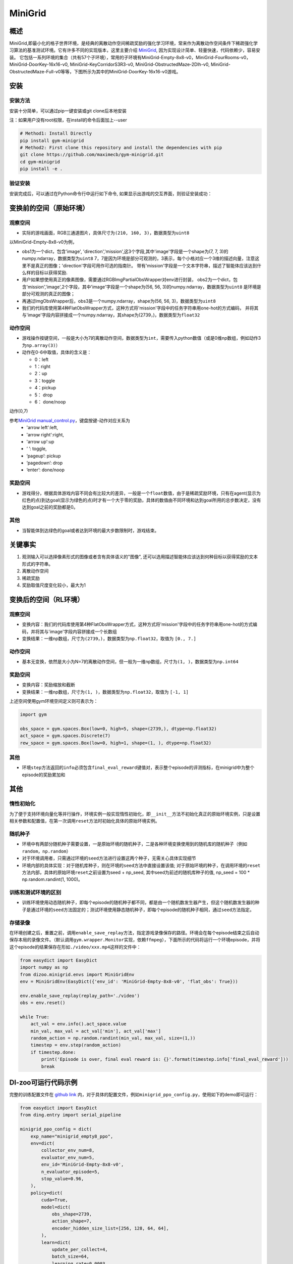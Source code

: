 MiniGrid
~~~~~~~

概述
=======

MiniGrid,即最小化的格子世界环境，是经典的离散动作空间稀疏奖励的强化学习环境，常来作为离散动作空间条件下稀疏强化学习算法的基准测试环境。它有许多不同的实现版本，这里主要介绍
\ `MiniGrid <https://github.com/maximecb/gym-minigrid>`__, 因为实现设计简单、轻量快速，代码依赖少，容易安装。
它包括一系列环境的集合（共有57个子环境），常用的子环境有MiniGrid-Empty-8x8-v0，MiniGrid-FourRooms-v0，MiniGrid-DoorKey-16x16-v0, MiniGrid-KeyCorridorS3R3-v0,
MiniGrid-ObstructedMaze-2Dlh-v0, MiniGrid-ObstructedMaze-Full-v0等等，下图所示为其中的MiniGrid-DoorKey-16x16-v0游戏。

.. image:: ./images/MiniGrid-DoorKey-16x16-v0.png
   :align: center

安装
====

安装方法
--------

安装十分简单，可以通过pip一键安装或git clone后本地安装

注：如果用户没有root权限，在install的命令后面加上--user

.. code:: shell

   # Method1: Install Directly
   pip install gym-minigrid
   # Method2: First clone this repository and install the dependencies with pip
   git clone https://github.com/maximecb/gym-minigrid.git
   cd gym-minigrid
   pip install -e .

验证安装
--------

安装完成后，可以通过在Python命令行中运行如下命令, 如果显示出游戏的交互界面，则验证安装成功：

.. code:: python
    cd gym-minigrid
   ./manual_control.py --env MiniGrid-Empty-8x8-v0

.. _变换前的空间原始环境）:

变换前的空间（原始环境）
========================

.. _观察空间-1:

观察空间
--------

-  实际的游戏画面，RGB三通道图片，具体尺寸为\ ``(210, 160, 3)``\ ，数据类型为\ ``uint8``
以MiniGrid-Empty-8x8-v0为例，

.. code:: python
   env = gym.make('MiniGrid-Empty-8x8-v0')
   obs1 = env.reset()  # obs: {'image': numpy.ndarray (7, 7, 3),'direction': ,'mission':,}
   env = RGBImgPartialObsWrapper(env) # Get pixel observations
   obs2 = env.reset()  # obs: {'mission': ,'image': numpy.ndarray (56, 56, 3)}
   env = ImgObsWrapper(env) # Get rid of the 'mission' field
   obs3 = env.reset()  # obs: numpy.ndarray (56, 56, 3)

   # 不能在使用上述Wrapper后再使用此wrapper，应该单独使用
   env = gym.make('MiniGrid-Empty-8x8-v0')
   env = FlatObsWrapper(env)
   obs4 = env.reset()  # obs: numpy.ndarray  (56, 56, 3)


- obs1为一个dict，包含'image', 'direction','mission',这3个字段,其中'image'字段是一个shape为(7, 7, 3)的numpy.ndarray，数据类型为\ ``uint8``
  7，7是因为环境是部分可观测的，3表示，每个小格对应一个3维的描述向量，注意这里不是真正的图像；'direction'字段可用作可选的指南针。
  带有'mission'字段是一个文本字符串，描述了智能体应该达到什么样的目标以获得奖励.
- 用户如果想使用真正的像素图像，需要通过RGBImgPartialObsWrapper对env进行封装，
  obs2为一个dict，包含'mission','image',2个字段，其中'image'字段是一个shape为(56, 56, 3)的numpy.ndarray，数据类型为\ ``uint8``
  是环境是部分可观测的真正的图像；
-  再通过ImgObsWrapper后，obs3是一个numpy.ndarray，shape为(56, 56, 3)，数据类型为\ ``uint8``
- 我们的代码库使用第4种FlatObsWrapper方式，这种方式将'mission'字段中的任务字符串用one-hot的方式编码，
  并将其与'image'字段内容拼接成一个numpy.ndarray，其shape为(2739，)，数据类型为\ ``float32``


.. _动作空间-1:

动作空间
--------

-  游戏操作按键空间，一般是大小为7的离散动作空间，数据类型为\ ``int``\ ，需要传入python数值（或是0维np数组，例如动作3为\ ``np.array(3)``\ ）

-  动作在0-6中取值，具体的含义是：

   -  0：left

   -  1：right

   -  2：up

   -  3：toggle

   -  4：pickup

   -  5： drop

   -  6： done/noop

动作[0,7)

参考\ `MiniGrid manual_control.py <https://github.com/maximecb/gym-minigrid/blob/master/manual_control.py>`__，键盘按键-动作对应关系为
 - 'arrow left':left,
 - 'arrow right':right,
 - 'arrow up':up
 - ‘ ’:  toggle,
 - ‘pageup’: pickup
 - ‘pagedown’: drop
 - ‘enter’: done/noop

.. _奖励空间-1:

奖励空间
--------

-  游戏得分，根据具体游戏内容不同会有比较大的差异，一般是一个\ ``float``\ 数值，由于是稀疏奖励环境，只有在agent(显示为红色的点)到达goal(显示为绿色的点)时才有一个大于零的奖励，具体的数值由不同环境和达到goal所用的总步数决定，没有达到goal之前的奖励都是0。

.. _其他-1:

其他
----

-  当智能体到达绿色的goal或者达到环境的最大步数限制时，游戏结束。

关键事实
========

1. 观测输入可以选择像素形式的图像或者含有具体语义的"图像", 还可以选用描述智能体应该达到何种目标以获得奖励的文本形式的字符串。

2. 离散动作空间

3. 稀疏奖励

4. 奖励取值尺度变化较小，最大为1

.. _变换后的空间rl环境）:

变换后的空间（RL环境）
======================

.. _观察空间-2:

观察空间
--------

-  变换内容：我们的代码库使用第4种FlatObsWrapper方式，这种方式将'mission'字段中的任务字符串用one-hot的方式编码，并将其与'image'字段内容拼接成一个长数组

-  变换结果：一维np数组，尺寸为\ ``(2739，)``\ ，数据类型为\ ``np.float32``\ ，取值为 ``[0., 7.]``

.. _动作空间-2:

动作空间
--------

-  基本无变换，依然是大小为N=7的离散动作空间，但一般为一维np数组，尺寸为\ ``(1, )``\ ，数据类型为\ ``np.int64``

.. _奖励空间-2:

奖励空间
--------

-  变换内容：奖励缩放和截断

-  变换结果：一维np数组，尺寸为\ ``(1, )``\ ，数据类型为\ ``np.float32``\ ，取值为 ``[-1, 1]``

上述空间使用gym环境空间定义则可表示为：

.. code:: python

   import gym

   obs_space = gym.spaces.Box(low=0, high=5, shape=(2739,), dtype=np.float32)
   act_space = gym.spaces.Discrete(7)
   rew_space = gym.spaces.Box(low=0, high=1, shape=(1, ), dtype=np.float32)

.. _其他-2:

其他
----

-  环境\ ``step``\ 方法返回的\ ``info``\ 必须包含\ ``final_eval_reward``\ 键值对，表示整个episode的评测指标，在minigrid中为整个episode的奖励累加和

.. _其他-3:

其他
====

惰性初始化
----------

为了便于支持环境向量化等并行操作，环境实例一般实现惰性初始化，即\ ``__init__``\ 方法不初始化真正的原始环境实例，只是设置相关参数和配置值，在第一次调用\ ``reset``\ 方法时初始化具体的原始环境实例。

随机种子
--------

-  环境中有两部分随机种子需要设置，一是原始环境的随机种子，二是各种环境变换使用到的随机库的随机种子（例如\ ``random``\ ，\ ``np.random``\ ）

-  对于环境调用者，只需通过环境的\ ``seed``\ 方法进行设置这两个种子，无需关心具体实现细节

-  环境内部的具体实现：对于随机库种子，则在环境的\ ``seed``\ 方法中直接设置该值; 对于原始环境的种子，在调用环境的\ ``reset``\ 方法内部，具体的原始环境\ ``reset``\ 之前设置为seed + np_seed, 其中seed为前述的随机库种子的值,
   np_seed = 100 * np.random.randint(1, 1000)。

训练和测试环境的区别
--------------------

-  训练环境使用动态随机种子，即每个episode的随机种子都不同，都是由一个随机数发生器产生，但这个随机数发生器的种子是通过环境的\ ``seed``\ 方法固定的；测试环境使用静态随机种子，即每个episode的随机种子相同，通过\ ``seed``\ 方法指定。

存储录像
--------

在环境创建之后，重置之前，调用\ ``enable_save_replay``\ 方法，指定游戏录像保存的路径。环境会在每个episode结束之后自动保存本局的录像文件。（默认调用\ ``gym.wrapper.Monitor``\ 实现，依赖\ ``ffmpeg``\ ），下面所示的代码将运行一个环境episode，并将这个episode的结果保存在形如\ ``./video/xxx.mp4``\ 这样的文件中：

.. code:: python

  from easydict import EasyDict
  import numpy as np
  from dizoo.minigrid.envs import MiniGridEnv
  env = MiniGridEnv(EasyDict({'env_id': 'MiniGrid-Empty-8x8-v0', 'flat_obs': True}))

  env.enable_save_replay(replay_path='./video')
  obs = env.reset()

  while True:
      act_val = env.info().act_space.value
      min_val, max_val = act_val['min'], act_val['max']
      random_action = np.random.randint(min_val, max_val, size=(1,))
      timestep = env.step(random_action)
      if timestep.done:
          print('Episode is over, final eval reward is: {}'.format(timestep.info['final_eval_reward']))
          break

DI-zoo可运行代码示例
====================

完整的训练配置文件在 `github
link <https://github.com/opendilab/DI-engine/tree/main/dizoo/minigrid/config>`__
内，对于具体的配置文件，例如\ ``minigrid_ppo_config.py``\ ，使用如下的demo即可运行：

.. code:: python

    from easydict import EasyDict
    from ding.entry import serial_pipeline

    minigrid_ppo_config = dict(
        exp_name="minigrid_empty8_ppo",
        env=dict(
            collector_env_num=8,
            evaluator_env_num=5,
            env_id='MiniGrid-Empty-8x8-v0',
            n_evaluator_episode=5,
            stop_value=0.96,
        ),
        policy=dict(
            cuda=True,
            model=dict(
                obs_shape=2739,
                action_shape=7,
                encoder_hidden_size_list=[256, 128, 64, 64],
            ),
            learn=dict(
                update_per_collect=4,
                batch_size=64,
                learning_rate=0.0003,
                value_weight=0.5,
                entropy_weight=0.001,
                clip_ratio=0.2,
                adv_norm=False,
            ),
            collect=dict(
                n_sample=128,
                unroll_len=1,
                discount_factor=0.99,
                gae_lambda=0.95,
            ),
        ),
    )
    minigrid_ppo_config = EasyDict(minigrid_ppo_config)
    main_config = minigrid_ppo_config
    minigrid_ppo_create_config = dict(
        env=dict(
            type='minigrid',
            import_names=['dizoo.minigrid.envs.minigrid_env'],
        ),
        env_manager=dict(type='base'),
        policy=dict(type='ppo_offpolicy'),
    )
    minigrid_ppo_create_config = EasyDict(minigrid_ppo_create_config)
    create_config = minigrid_ppo_create_config

    if __name__ == "__main__":
        serial_pipeline([main_config, create_config], seed=0)

基准算法性能
============

-  MiniGrid-Empty-8x8-v0（0.5M env step下，平均奖励大于0.95）

   - MiniGrid-Empty-8x8-v0 + R2D2
   .. image:: images/empty8_r2d2.png
     :align: center

-  MiniGrid-FourRooms-v0（10M env step下，平均奖励大于0.6）

   - MiniGrid-FourRooms-v0 + R2D2
   .. image:: images/fourrooms_r2d2.png
     :align: center

-  MiniGrid-DoorKey-16x16-v0（20M env step下，平均奖励大于0.2）

   - MiniGrid-DoorKey-16x16-v0 + R2D2
   .. image:: images/doorkey_r2d2.png
     :align: center
